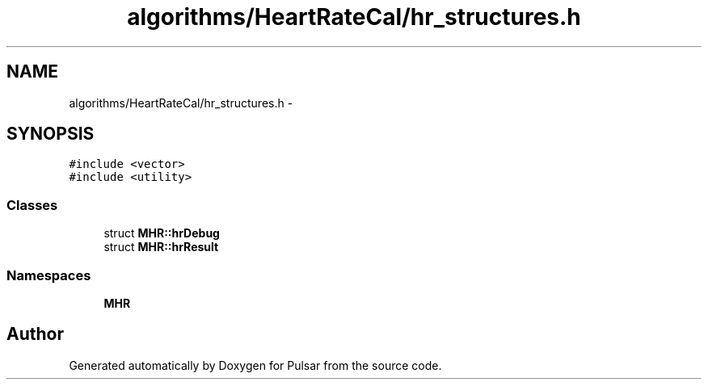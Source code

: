 .TH "algorithms/HeartRateCal/hr_structures.h" 3 "Sat Aug 30 2014" "Pulsar" \" -*- nroff -*-
.ad l
.nh
.SH NAME
algorithms/HeartRateCal/hr_structures.h \- 
.SH SYNOPSIS
.br
.PP
\fC#include <vector>\fP
.br
\fC#include <utility>\fP
.br

.SS "Classes"

.in +1c
.ti -1c
.RI "struct \fBMHR::hrDebug\fP"
.br
.ti -1c
.RI "struct \fBMHR::hrResult\fP"
.br
.in -1c
.SS "Namespaces"

.in +1c
.ti -1c
.RI " \fBMHR\fP"
.br
.in -1c
.SH "Author"
.PP 
Generated automatically by Doxygen for Pulsar from the source code\&.
